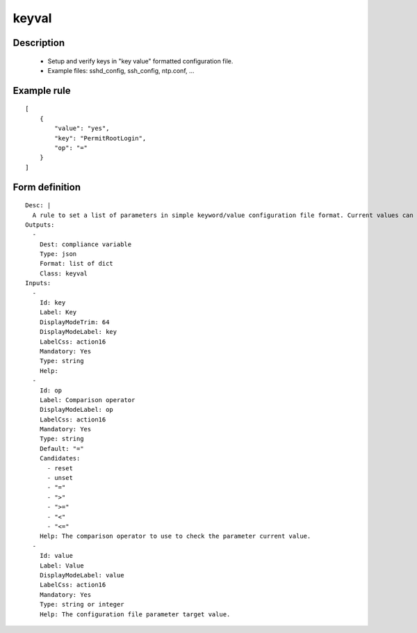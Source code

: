 keyval
----


Description
===========

    * Setup and verify keys in "key value" formatted configuration file.
    * Example files: sshd_config, ssh_config, ntp.conf, ...
    

Example rule
============

::

    [
        {
            "value": "yes",
            "key": "PermitRootLogin",
            "op": "="
        }
    ]

Form definition
===============

::

    
    Desc: |
      A rule to set a list of parameters in simple keyword/value configuration file format. Current values can be checked as set or unset, strictly equal, or superior/inferior to their target value.
    Outputs:
      -
        Dest: compliance variable
        Type: json
        Format: list of dict
        Class: keyval
    Inputs:
      -
        Id: key
        Label: Key
        DisplayModeTrim: 64
        DisplayModeLabel: key
        LabelCss: action16
        Mandatory: Yes
        Type: string
        Help:
      -
        Id: op
        Label: Comparison operator
        DisplayModeLabel: op
        LabelCss: action16
        Mandatory: Yes
        Type: string
        Default: "="
        Candidates:
          - reset
          - unset
          - "="
          - ">"
          - ">="
          - "<"
          - "<="
        Help: The comparison operator to use to check the parameter current value.
      -
        Id: value
        Label: Value
        DisplayModeLabel: value
        LabelCss: action16
        Mandatory: Yes
        Type: string or integer
        Help: The configuration file parameter target value.
    

